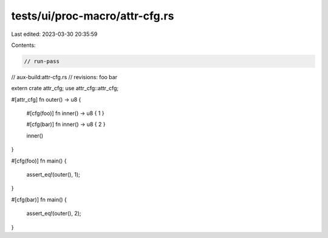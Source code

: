 tests/ui/proc-macro/attr-cfg.rs
===============================

Last edited: 2023-03-30 20:35:59

Contents:

.. code-block:: rs

    // run-pass
// aux-build:attr-cfg.rs
// revisions: foo bar

extern crate attr_cfg;
use attr_cfg::attr_cfg;

#[attr_cfg]
fn outer() -> u8 {
    #[cfg(foo)]
    fn inner() -> u8 { 1 }

    #[cfg(bar)]
    fn inner() -> u8 { 2 }

    inner()
}

#[cfg(foo)]
fn main() {
    assert_eq!(outer(), 1);
}

#[cfg(bar)]
fn main() {
    assert_eq!(outer(), 2);
}


